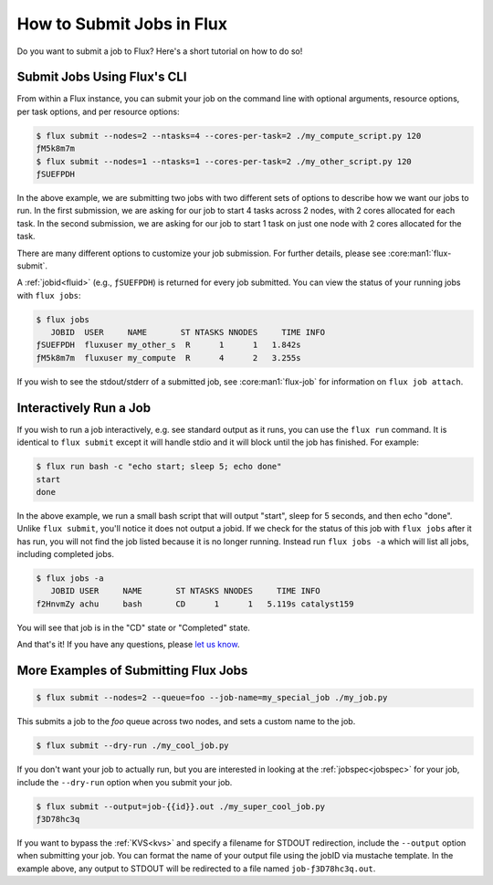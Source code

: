 .. _flux-submit:
.. _flux-run:

==========================
How to Submit Jobs in Flux
==========================

Do you want to submit a job to Flux? Here's a short tutorial on how to do so!

----------------------------
Submit Jobs Using Flux's CLI
----------------------------

From within a Flux instance, you can submit your job on the command line with
optional arguments, resource options, per task options, and per resource
options:

.. code-block:: console

    $ flux submit --nodes=2 --ntasks=4 --cores-per-task=2 ./my_compute_script.py 120
    ƒM5k8m7m
    $ flux submit --nodes=1 --ntasks=1 --cores-per-task=2 ./my_other_script.py 120
    ƒSUEFPDH

In the above example, we are submitting two jobs with two different sets of
options to describe how we want our jobs to run. In the first submission, we
are asking for our job to start 4 tasks across 2 nodes, with 2 cores allocated
for each task. In the second submission, we are asking for our job to start 1
task on just one node with 2 cores allocated for the task.

There are many different options to customize your job submission. For further
details, please see :core:man1:`flux-submit`.

A :ref:`jobid<fluid>` (e.g., ``ƒSUEFPDH``) is returned for every job submitted. You can view
the status of your running jobs with ``flux jobs``:

.. code-block:: console

    $ flux jobs
       JOBID  USER     NAME       ST NTASKS NNODES     TIME INFO
    ƒSUEFPDH  fluxuser my_other_s  R      1      1   1.842s
    ƒM5k8m7m  fluxuser my_compute  R      4      2   3.255s

If you wish to see the stdout/stderr of a submitted job, see :core:man1:`flux-job` for
information on ``flux job attach``.

-----------------------
Interactively Run a Job
-----------------------

If you wish to run a job interactively, e.g. see standard output as it runs, you can
use the ``flux run`` command.  It is identical to ``flux submit`` except it
will handle stdio and it will block until the job has finished.  For example:

.. code-block:: console

    $ flux run bash -c "echo start; sleep 5; echo done"
    start
    done

In the above example, we run a small bash script that will output "start", sleep for 5 seconds,
and then echo "done".  Unlike ``flux submit``, you'll notice it does not output a jobid.
If we check for the status of this job with ``flux jobs`` after it has run, you will not find the
job listed because it is no longer running.  Instead run ``flux jobs -a`` which will list all jobs,
including completed jobs.

.. code-block:: console

    $ flux jobs -a
       JOBID USER     NAME       ST NTASKS NNODES     TIME INFO
    f2HnvmZy achu     bash       CD      1      1   5.119s catalyst159


You will see that job is in the "CD" state or "Completed" state.

And that's it! If you have any questions, please
`let us know <https://github.com/flux-framework/flux-docs/issues>`_.

-------------------------------------
More Examples of Submitting Flux Jobs
-------------------------------------

.. code-block:: console

    $ flux submit --nodes=2 --queue=foo --job-name=my_special_job ./my_job.py

This submits a job to the `foo` queue across two nodes, and sets a custom name
to the job.

.. code-block:: console

    $ flux submit --dry-run ./my_cool_job.py

If you don't want your job to actually run, but you are interested in looking
at the :ref:`jobspec<jobspec>` for your job, include the ``--dry-run`` option
when you submit your job.

.. code-block:: console

    $ flux submit --output=job-{{id}}.out ./my_super_cool_job.py
    ƒ3D78hc3q

If you want to bypass the :ref:`KVS<kvs>` and specify a filename for STDOUT redirection,
include the ``--output`` option when submitting your job. You can format the
name of your output file using the jobID via mustache template. In the example
above, any output to STDOUT will be redirected to a file named
``job-ƒ3D78hc3q.out``.
